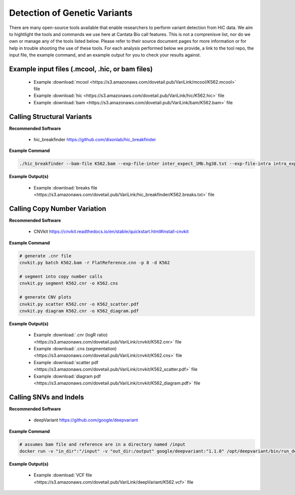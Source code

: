 .. _GVD:

Detection of Genetic Variants
=============================

There are many open-source tools available that enable researchers to perform variant detection from HiC data. We aim to hightlight the tools and commands we use here at Cantata Bio call features. This is not a comprenisve list, nor do we own or manage any of the tools listed below. Please refer to their source document pages for more information or for help in trouble shooting the use of these tools. 
For each analysis performed below we provide, a link to the tool repo, the input file, the example command, and an example output for you to check your results against.

Example input files (.mcool, .hic, or bam files)
++++++++++++++++++++++++++++++++++++++++++++++++

  - Example :download:`mcool <https://s3.amazonaws.com/dovetail.pub/VariLink/mcool/K562.mcool>` file
  - Example :download:`hic <https://s3.amazonaws.com/dovetail.pub/VariLink/hic/K562.hic>` file
  - Example :download:`bam <https://s3.amazonaws.com/dovetail.pub/VariLink/bam/K562.bam>` file


Calling Structural Variants
+++++++++++++++++++++++++++

**Recommended Software**
  
  - hic_breakfinder https://github.com/dixonlab/hic_breakfinder

**Example Command**

.. code-block:: console

   	./hic_breakfinder --bam-file K562.bam --exp-file-inter inter_expect_1Mb.hg38.txt --exp-file-intra intra_expect_100kb.hg38.txt --name hic_breakfinder/K562


**Example Output(s)**

  - Example :download:`breaks file <https://s3.amazonaws.com/dovetail.pub/VariLink/hic_breakfinder/K562.breaks.txt>` file


Calling Copy Number Variation
+++++++++++++++++++++++++++++

**Recommended Software**

  - CNVkit https://cnvkit.readthedocs.io/en/stable/quickstart.html#install-cnvkit 

**Example Command**

.. code-block:: console

   # generate .cnr file
   cnvkit.py batch K562.bam -r FlatReference.cnn -p 8 -d K562
   
   # segment into copy number calls
   cnvkit.py segment K562.cnr -o K562.cns

   # generate CNV plots
   cnvkit.py scatter K562.cnr -o K562_scatter.pdf
   cnvkit.py diagram K562.cnr -o K562_diagram.pdf


**Example Output(s)**

  - Example :download:`.cnr (logR ratio) <https://s3.amazonaws.com/dovetail.pub/VariLink/cnvkit/K562.cnr>` file
  - Example :download:`.cns (segmentation) <https://s3.amazonaws.com/dovetail.pub/VariLink/cnvkit/K562.cns>` file
  - Example :download:`scatter pdf <https://s3.amazonaws.com/dovetail.pub/VariLink/cnvkit/K562_scatter.pdf>` file
  - Example :download:`diagram pdf <https://s3.amazonaws.com/dovetail.pub/VariLink/cnvkit/K562_diagram.pdf>` file


Calling SNVs and Indels
+++++++++++++++++++++++

**Recommended Software**

  - deepVariant https://github.com/google/deepvariant 

**Example Command**

.. code-block:: console

   # assumes bam file and reference are in a directory named /input
   docker run -v "in_dir":"/input" -v "out_dir:/output" google/deepvariant:"1.1.0" /opt/deepvariant/bin/run_deepvariant --model_type=WGS --ref=input/hg38.fa --reads=output/K562.bam --output_vcf=K562.vcf --intermediate_results_dir ./tmp --num_shards=8

**Example Output(s)**

  - Example :download:`VCF file <https://s3.amazonaws.com/dovetail.pub/VariLink/deepVariant/K562.vcf>` file
